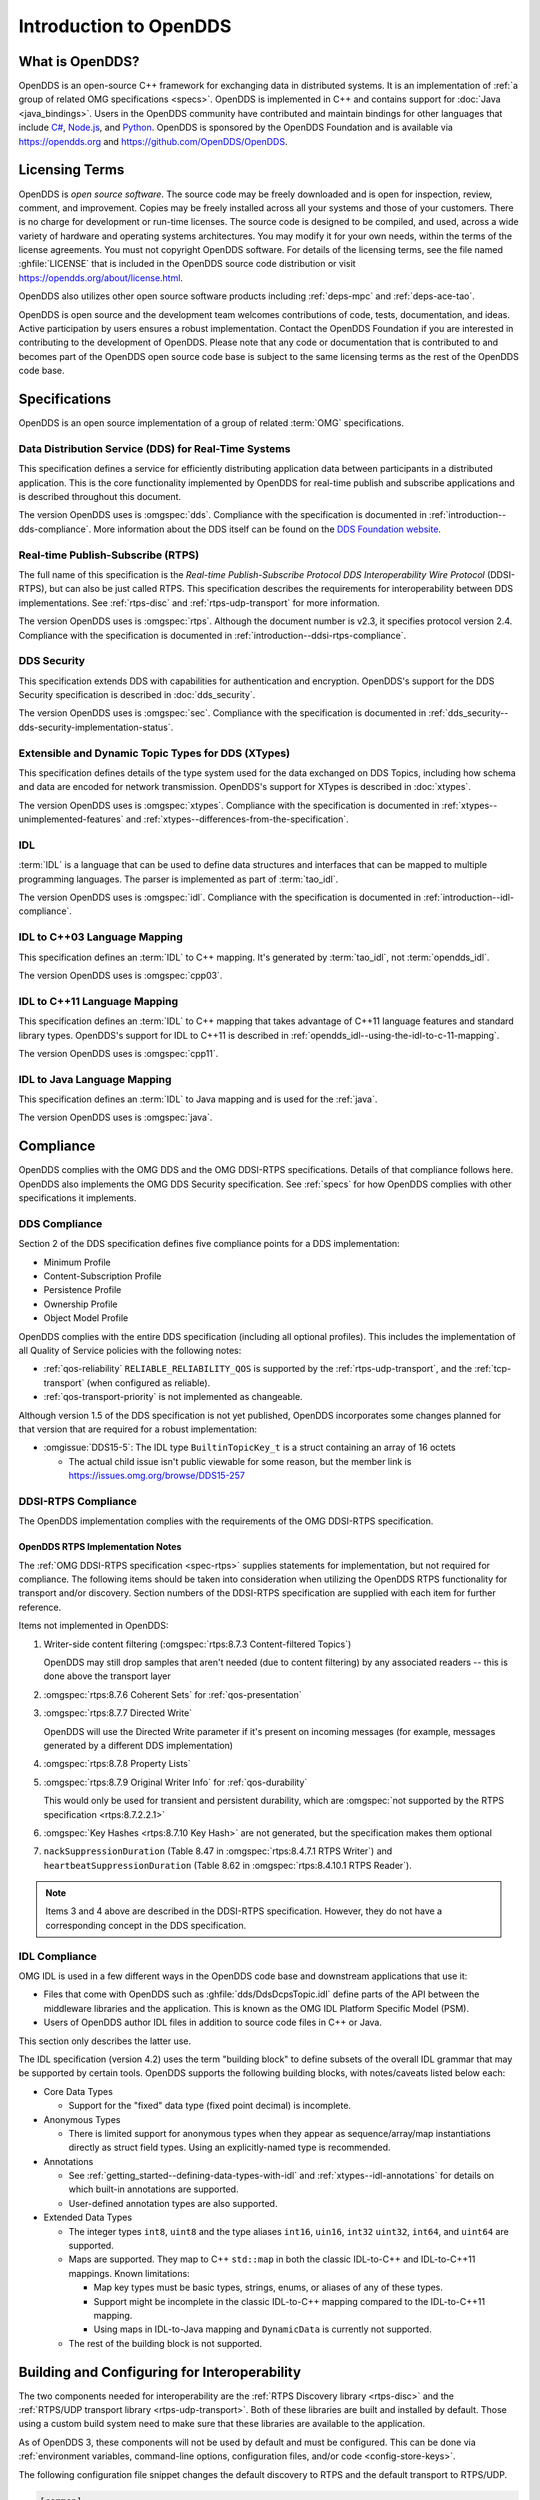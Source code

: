 .. _introduction:

#######################
Introduction to OpenDDS
#######################

.. _introduction--what-is-opendds:

****************
What is OpenDDS?
****************

..
    Sect<0.1>
    Sect<0.6>

OpenDDS is an open-source C++ framework for exchanging data in distributed systems.
It is an implementation of :ref:`a group of related OMG specifications <specs>`.
OpenDDS is implemented in C++ and contains support for :doc:`Java <java_bindings>`.
Users in the OpenDDS community have contributed and maintain bindings for other languages that include `C# <https://www.openddsharp.com/>`__, `Node.js <https://github.com/OpenDDS/node-opendds>`__, and `Python <https://github.com/OpenDDS/pyopendds>`__.
OpenDDS is sponsored by the OpenDDS Foundation and is available via https://opendds.org and https://github.com/OpenDDS/OpenDDS.

***************
Licensing Terms
***************

..
    Sect<0.2>

OpenDDS is *open source software*.
The source code may be freely downloaded and is open for inspection, review, comment, and improvement.
Copies may be freely installed across all your systems and those of your customers.
There is no charge for development or run-time licenses.
The source code is designed to be compiled, and used, across a wide variety of hardware and operating systems architectures.
You may modify it for your own needs, within the terms of the license agreements.
You must not copyright OpenDDS software.
For details of the licensing terms, see the file named :ghfile:`LICENSE` that is included in the OpenDDS source code distribution or visit https://opendds.org/about/license.html.

OpenDDS also utilizes other open source software products including :ref:`deps-mpc` and :ref:`deps-ace-tao`.

OpenDDS is open source and the development team welcomes contributions of code, tests, documentation, and ideas.
Active participation by users ensures a robust implementation.
Contact the OpenDDS Foundation if you are interested in contributing to the development of OpenDDS.
Please note that any code or documentation that is contributed to and becomes part of the OpenDDS open source code base is subject to the same licensing terms as the rest of the OpenDDS code base.

.. _specs:

**************
Specifications
**************

OpenDDS is an open source implementation of a group of related :term:`OMG` specifications.

.. _spec-dds:

Data Distribution Service (DDS) for Real-Time Systems
=====================================================

This specification defines a service for efficiently distributing application data between participants in a distributed application.
This is the core functionality implemented by OpenDDS for real-time publish and subscribe applications and is described throughout this document.

The version OpenDDS uses is :omgspec:`dds`.
Compliance with the specification is documented in :ref:`introduction--dds-compliance`.
More information about the DDS itself can be found on the `DDS Foundation website <https://www.dds-foundation.org/>`__.

.. _spec-rtps:

Real-time Publish-Subscribe (RTPS)
==================================

The full name of this specification is the *Real-time Publish-Subscribe Protocol DDS Interoperability Wire Protocol* (DDSI-RTPS), but can also be just called RTPS.
This specification describes the requirements for interoperability between DDS implementations.
See :ref:`rtps-disc` and :ref:`rtps-udp-transport` for more information.

The version OpenDDS uses is :omgspec:`rtps`.
Although the document number is v2.3, it specifies protocol version 2.4.
Compliance with the specification is documented in :ref:`introduction--ddsi-rtps-compliance`.

.. _spec-dds-security:

DDS Security
============

This specification extends DDS with capabilities for authentication and encryption.
OpenDDS's support for the DDS Security specification is described in :doc:`dds_security`.

The version OpenDDS uses is :omgspec:`sec`.
Compliance with the specification is documented in :ref:`dds_security--dds-security-implementation-status`.

.. _spec-xtypes:

Extensible and Dynamic Topic Types for DDS (XTypes)
===================================================

This specification defines details of the type system used for the data exchanged on DDS Topics, including how schema and data are encoded for network transmission.
OpenDDS's support for XTypes is described in :doc:`xtypes`.

The version OpenDDS uses is :omgspec:`xtypes`.
Compliance with the specification is documented in :ref:`xtypes--unimplemented-features` and :ref:`xtypes--differences-from-the-specification`.

.. _spec-idl:

IDL
===

:term:`IDL` is a language that can be used to define data structures and interfaces that can be mapped to multiple programming languages.
The parser is implemented as part of :term:`tao_idl`.

The version OpenDDS uses is :omgspec:`idl`.
Compliance with the specification is documented in :ref:`introduction--idl-compliance`.

.. _spec-idl-to-cpp03:

IDL to C++03 Language Mapping
=============================

This specification defines an :term:`IDL` to C++ mapping.
It's generated by :term:`tao_idl`, not :term:`opendds_idl`.

The version OpenDDS uses is :omgspec:`cpp03`.

.. _spec-idl-to-cpp11:

IDL to C++11 Language Mapping
=============================

This specification defines an :term:`IDL` to C++ mapping that takes advantage of C++11 language features and standard library types.
OpenDDS's support for IDL to C++11 is described in :ref:`opendds_idl--using-the-idl-to-c-11-mapping`.

The version OpenDDS uses is :omgspec:`cpp11`.

.. _spec-idl-to-java:

IDL to Java Language Mapping
=============================

This specification defines an :term:`IDL` to Java mapping and is used for the :ref:`java`.

The version OpenDDS uses is :omgspec:`java`.

..
    Sect<1.2>

.. _introduction--compliance:

**********
Compliance
**********

..
    Sect<1.2.1>

OpenDDS complies with the OMG DDS and the OMG DDSI-RTPS specifications.
Details of that compliance follows here.
OpenDDS also implements the OMG DDS Security specification.
See :ref:`specs` for how OpenDDS complies with other specifications it implements.

.. _introduction--dds-compliance:

DDS Compliance
==============

..
    Sect<1.2.1.1>

Section 2 of the DDS specification defines five compliance points for a DDS implementation:

* Minimum Profile

* Content-Subscription Profile

* Persistence Profile

* Ownership Profile

* Object Model Profile

OpenDDS complies with the entire DDS specification (including all optional profiles).
This includes the implementation of all Quality of Service policies with the following notes:

* :ref:`qos-reliability` ``RELIABLE_RELIABILITY_QOS`` is supported by the :ref:`rtps-udp-transport`, and the :ref:`tcp-transport` (when configured as reliable).

* :ref:`qos-transport-priority` is not implemented as changeable.

Although version 1.5 of the DDS specification is not yet published, OpenDDS incorporates some changes planned for that version that are required for a robust implementation:

* :omgissue:`DDS15-5`: The IDL type ``BuiltinTopicKey_t`` is a struct containing an array of 16 octets

  * The actual child issue isn't public viewable for some reason, but the member link is https://issues.omg.org/browse/DDS15-257

.. _introduction--ddsi-rtps-compliance:

DDSI-RTPS Compliance
====================

..
    Sect<1.2.1.2>

The OpenDDS implementation complies with the requirements of the OMG DDSI-RTPS specification.

.. _introduction--opendds-rtps-implementation-notes:

OpenDDS RTPS Implementation Notes
---------------------------------

..
    Sect<1.2.1.2.1>

The :ref:`OMG DDSI-RTPS specification <spec-rtps>` supplies statements for implementation, but not required for compliance.
The following items should be taken into consideration when utilizing the OpenDDS RTPS functionality for transport and/or discovery.
Section numbers of the DDSI-RTPS specification are supplied with each item for further reference.

Items not implemented in OpenDDS:

#. Writer-side content filtering (:omgspec:`rtps:8.7.3 Content-filtered Topics`)

   OpenDDS may still drop samples that aren't needed (due to content filtering) by any associated readers -- this is done above the transport layer

#. :omgspec:`rtps:8.7.6 Coherent Sets` for :ref:`qos-presentation`

#. :omgspec:`rtps:8.7.7 Directed Write`

   OpenDDS will use the Directed Write parameter if it's present on incoming messages (for example, messages generated by a different DDS implementation)

#. :omgspec:`rtps:8.7.8 Property Lists`

#. :omgspec:`rtps:8.7.9 Original Writer Info` for :ref:`qos-durability`

   This would only be used for transient and persistent durability, which are :omgspec:`not supported by the RTPS specification <rtps:8.7.2.2.1>`

#. :omgspec:`Key Hashes <rtps:8.7.10 Key Hash>` are not generated, but the specification makes them optional

#. ``nackSuppressionDuration`` (Table 8.47 in :omgspec:`rtps:8.4.7.1 RTPS Writer`) and ``heartbeatSuppressionDuration`` (Table 8.62 in :omgspec:`rtps:8.4.10.1 RTPS Reader`).

.. note:: Items 3 and 4 above are described in the DDSI-RTPS specification.
  However, they do not have a corresponding concept in the DDS specification.

.. _introduction--idl-compliance:

IDL Compliance
==============

..
    Sect<1.2.1.3>

OMG IDL is used in a few different ways in the OpenDDS code base and downstream applications that use it:

* Files that come with OpenDDS such as :ghfile:`dds/DdsDcpsTopic.idl` define parts of the API between the middleware libraries and the application.
  This is known as the OMG IDL Platform Specific Model (PSM).

* Users of OpenDDS author IDL files in addition to source code files in C++ or Java.

This section only describes the latter use.

The IDL specification (version 4.2) uses the term "building block" to define subsets of the overall IDL grammar that may be supported by certain tools.
OpenDDS supports the following building blocks, with notes/caveats listed below each:

* Core Data Types

  * Support for the "fixed" data type (fixed point decimal) is incomplete.

* Anonymous Types

  * There is limited support for anonymous types when they appear as sequence/array/map instantiations directly as struct field types.
    Using an explicitly-named type is recommended.

* Annotations

  * See :ref:`getting_started--defining-data-types-with-idl` and :ref:`xtypes--idl-annotations` for details on which built-in annotations are supported.

  * User-defined annotation types are also supported.

* Extended Data Types

  * The integer types ``int8``, ``uint8`` and the type aliases ``int16``, ``uin16``, ``int32`` ``uint32``, ``int64``, and ``uint64`` are supported.

  * Maps are supported.
    They map to C++ ``std::map`` in both the classic IDL-to-C++ and IDL-to-C++11 mappings.
    Known limitations:

    * Map key types must be basic types, strings, enums, or aliases of any of these types.
    * Support might be incomplete in the classic IDL-to-C++ mapping compared to the IDL-to-C++11 mapping.
    * Using maps in IDL-to-Java mapping and ``DynamicData`` is currently not supported.

  * The rest of the building block is not supported.

*********************************************
Building and Configuring for Interoperability
*********************************************

The two components needed for interoperability are the :ref:`RTPS Discovery library <rtps-disc>` and the :ref:`RTPS/UDP transport library <rtps-udp-transport>`.
Both of these libraries are built and installed by default.
Those using a custom build system need to make sure that these libraries are available to the application.

As of OpenDDS 3, these components will not be used by default and must be configured.
This can be done via :ref:`environment variables, command-line options, configuration files, and/or code <config-store-keys>`.

The following configuration file snippet changes the default discovery to RTPS and the default transport to RTPS/UDP.

.. code-block:: ini

    [common]
    DCPSDefaultDiscovery=RtpsDiscovery
    DCPSGlobalTransportConfig=rtps_config

    [config/rtps_config]
    transports=the_rtps_transport

    [transport/the_rtps_transport]
    transport_type=rtps_udp

    [rtps_discovery/RtpsDiscovery]
    UseXTypes=complete

The following code accomplishes the same:

.. code-block:: cpp

    using namespace OpenDDS::DCPS;
    using namespace OpenDDS::RTPS;
    TransportConfig_rch config =
      TransportRegistry::instance()->create_config("rtps_config");
    TransportInst_rch inst =
      TransportRegistry::instance()->create_inst("the_rtps_transport", "rtps_udp");
    config->instances_.push_back(inst);
    TransportRegistry::instance()->global_config(config);

    RtpsDiscovery_rch disc = make_rch<RtpsDiscovery>("RtpsDiscovery");
    disc->use_xtypes(RtpsDiscoveryConfig::XTYPES_COMPLETE);
    TheServiceParticipant->add_discovery(static_rchandle_cast<Discovery>(disc));
    TheServiceParticipant->set_default_discovery(disc->key());

Basic interoperability in DDS requires 1) all participants are in the same domain, 2) DataWriters and DataReaders must agree on the name of Topics, and 3) the QoS for DataWriters and DataReaders must be compatible.

Security is another dimension of interoperability.
Participants must agree on the identity and permissions certificate authorities, governance, and have sufficient permissions.
See :ref:`dds_security` for the details of using DDS Security with OpenDDS.

The remaining concern for interoperability is the use of :ref:`xtypes` features.
See :ref:`xtypes--unimplemented-features` and :ref:`xtypes--differences-from-the-specification`.
If XTypes is not being used, then see :ref:`xtypes--interoperability-with-non-xtypes-implementations`.

Many DDS implementations require the use of complete type objects.
OpenDDS defaults to using minimal type objects.
See :ref:`xtypes--enabling-use-of-completetypeobjects`.

:ref:`opendds_idl` has options for changing the defaults when processing types.
Using these options may reduce the number of annotations needed in IDL.
See :option:`opendds_idl --default-nested`, :option:`opendds_idl --default-extensibility`, :option:`opendds_idl --default-autoid`, and :option:`opendds_idl --default-try-construct`.

XTypes :ref:`xtypes--data-representation` determines the format used by DataWriters to encode samples and the set of formats that can be used by a DataReader to decode samples.
The set of formats for a DataReader must include the formats used by the DataWriters for interoperability.
The two interoperable formats supported by OpenDDS are :ref:`xtypes--xcdr1` and :ref:`xtypes--xcdr2`.
OpenDDS has limited support for XCDR1 (see :ref:`xtypes--xcdr1-support`).
OpenDDS DataReaders default to XCDR1 and XCDR2 and OpenDDS DataWriters default to XCDR2.
For interoperability, the data representation should be considered and adjusted appropriately.

The data representation can be changed using the :ref:`qos-data-representation`.
The non-standard :ref:`xtypes--anno-opendds-data-representation-xcdr1` and :ref:`xtypes--anno-opendds-data-representation-xcdr2` annotations can be used to limit the values that can be used in the :ref:`qos-data-representation`.
See :ref:`xtypes--data-representation` for an example of setting the :ref:`qos-data-representation`.

Failures in interoperability are often silent.
A good first step is to enable :ref:`run_time_configuration--logging` and check for errors and warnings.
The DDS API can assist in debugging but often lacks the detail to correct issues.
See :ref:`built_in_topics` and :ref:`conditions_and_listeners` for details.
If logging and introspection is not enough, then the next step is usually a packet capture and analysis, e.g., Wireshark.
The capture should show the following sequence:

1. Participants discovering one another.
2. Authentication if using security.
3. Key exchange if using security.
4. An exchange of publications and subscriptions.
5. An exchange of type information if using XTypes and the types are not identical.
6. Messages exchanged between writers and readers.

The DDS PSIG of the OMG has `repositories for interoperability testing <https://github.com/omg-dds>`__.

.. _introduction--extensions-to-the-dds-specification:

***********************************
Extensions to the DDS Specification
***********************************

..
    Sect<1.2.2>

Data types, interfaces, and constants in the ``DDS`` IDL module (C++ namespace, Java package) correspond directly to the DDS specification with very few exceptions:

* ``DDS::SampleInfo`` contains an extra field starting with ``opendds_reserved``.

* Type-specific DataReaders (including those for Built-in Topics) have additional operations ``read_instance_w_condition()`` and ``take_instance_w_condition()``.

Additional extended behavior is provided by various classes and interfaces in the ``OpenDDS`` module/namespace/package.
For example:

* ``OpenDDS::DCPS::TypeSupport`` adds the ``unregister_type()`` operation not found in the DDS spec.

* ``OpenDDS::DCPS::ALL_STATUS_MASK``, ``NO_STATUS_MASK``, and ``DEFAULT_STATUS_MASK`` are useful constants for the ``DDS::StatusMask`` type used by ``DDS::Entity``, ``DDS::StatusCondition``, and the various ``create_*()`` operations.

.. _introduction--opendds-architecture:

***************************************
OpenDDS Implementation and Architecture
***************************************

..
    Sect<1.2.3>

This section gives a brief overview of the OpenDDS implementation, its features, and some of its components.

Source Code Organization
========================

Relative to :envvar:`DDS_ROOT`:

* the :ghfile:`dds/` directory contains the source code for OpenDDS.
* the :ghfile:`tests/` directory contains tests.
* the :ghfile:`tools/` directory contains tools and libraries like the DCPSInfoRepo, and RtpsRelay.
* the :ghfile:`DevGuideExamples/` directory contains examples used in this guide.
* the :ghfile:`examples/` directory contains examples *not* used in this guide.
* the :ghfile:`docs/` directory contains documentation for users and developers of OpenDDS.

.. _introduction--design-philosophy:

Design Philosophy
=================

..
    Sect<1.2.3.1>

The OpenDDS implementation and API is based on a fairly strict interpretation of the OMG IDL PSM.
In almost all cases the OMG's IDL-to-C++ Language Mapping is used to define how the IDL in the DDS specification is mapped into the C++ APIs that OpenDDS exposes to the client.

The main deviation from the OMG IDL PSM is that local interfaces are used for the entities and various other interfaces.
These are defined as unconstrained (non-local) interfaces in the DDS specification.
Defining them as local interfaces improves performance, reduces memory usage, simplifies the client's interaction with these interfaces, and makes it easier for clients to build their own implementations.

.. _plugins:

Plugins
=======

OpenDDS puts many implementation details into libraries that are outside the core ``OpenDDS_Dcps`` library.
Making these features modular allows users to build and distribute their applications without building or distributing code their applications won't use.
It also makes it easier to replace these libraries with custom ones.

- :ref:`transports <transports>`:

  - :ref:`tcp-transport`
  - :ref:`rtps-udp-transport`
  - :ref:`shmem-transport`

- :ref:`discovery <discovery>` [#plugins-static-disc]_:

  - :ref:`inforepo-disc`
  - :ref:`rtps-disc`

- :ref:`security <sec>` [#plugins-sec]_

How to enable and use a particular plugin will differ based on the kind of plugin and the plugin itself, but generally they are enabled by some form of configuration setting, for example using :cfg:prop:`[transport]transport_type` or :cfg:prop:`DCPSSecurity` in a configuration file.
The plugin will also have to be linked and initialized at runtime.
For dynamic libraries (``.dll``, ``.dynlib`` or, ``.so`` files) this is done automatically as the OpenDDS will load the dynamic library and then run any initialization the plugin requires.
When the plugins are statically linked, then it requires explicit linking and including an initialization header in the application that contains a global object that will initialize the plugin.
If OpenDDS was :ref:`built using CMake <cmake-building>`, then :ghfile:`dds/DCPS/StaticIncludes.h` can be included and the initialization headers will be included automatically based on the :ref:`static libraries <cmake-libraries>` that were linked.
Explicit linking and initialization headers can also be used with dynamic libraries.
This will always load and initialize the plugin when the application starts instead of delaying until the plugin is needed.

.. _transports:

Transports
==========

..
    Sect<1.2.3.2>

Transmission of :term:`samples <Sample>` and information related to their management is accomplished via an OpenDDS-specific transport framework that allows the service to be used with a variety of transport protocols.
Transports are typically specified via configuration files and are attached to various entities in the publisher and subscriber processes.
See :ref:`config-transport` for details on configuring transports generally.

.. svgbob::

  .---------------------------.  .---------------------------.
  |  "Publisher Application"  |  |  "Subscriber Application" |
  | +-----------------------+ |  | +-----------------------+ |
  | |      "DataWriter"     | |  | |      "DataReader"     | |
  | +-----------------------+ |  | +-----------------------+ |
  | |      "Publisher"      | |  | |      "Subscriber"     | |
  | +-----------------------+ |  | +-----------------------+ |
  | |  "DomainParticipant"  | |  | |  "DomainParticipant"  | |
  | +-----------+-----------+ |  | +-----------+-----------+ |
  | |"Discovery"|"Transport"| |  | |"Transport"|"Discovery"| |
  | +-----o-----+-----o-----+ |  | +-----o-----+-----o-----+ |
  |       |           |       |  |       |           |       |
  |       +-----+-----+       |  |       +-----+-----+       |
  `-------------|-------------'  `-------------|-------------'
                |                              |
                |           "Network"          |
  ==============#==============================#==============

Transports are used along with :ref:`discovery <discovery>` to define how OpenDDS communicates.

.. _tcp-transport:

TCP Transport
-------------

The TCP transport (``tcp``) uses `TCP <https://en.wikipedia.org/wiki/Transmission_Control_Protocol>`__ as the transmission mechanism.
It's the default transport normally.
It's :ref:`reliable <qos-reliability>`, regardless of configuration.

.. important::

  Library filename: ``OpenDDS_Tcp``

  MPC base project name: :ghfile:`\`\`dcps_tcp\`\` <MPC/config/dcps_tcp.mpb>`

  CMake target Name: :cmake:tgt:`OpenDDS::Tcp`

  :ref:`Initialization header <plugins>`: :ghfile:`dds/DCPS/transport/tcp/Tcp.h`

  :cfg:prop:`[transport]transport_type`: :cfg:val:`tcp <[transport]transport_type=tcp>`

  Configuration: :ref:`tcp-transport-config`

.. _rtps-udp-transport:

RTPS/UDP Transport
------------------

The RTPS/UDP transport (``rtps_udp``) uses the UDP-based transport described in :ref:`spec-rtps` as the transmission mechanism.
It's interoperable with other DDS implementations when used with :ref:`rtps-disc`.
It's the default transport when :doc:`safety_profile` is being used.
It supports :ref:`reliability <qos-reliability>`.

.. important::

  Library filename: ``OpenDDS_Rtps_Udp``

  MPC base project name: :ghfile:`\`\`dcps_rtps_udp\`\` <MPC/config/dcps_rtps_udp.mpb>`

  CMake target Name: :cmake:tgt:`OpenDDS::Rtps_Udp`

  :ref:`Initialization header <plugins>`: :ghfile:`dds/DCPS/transport/rtps_udp/RtpsUdp.h`

  :cfg:prop:`[transport]transport_type`: :cfg:val:`rtps_udp <[transport]transport_type=rtps_udp>`

  Configuration: :ref:`rtps-udp-transport-config`

.. seealso::

  :doc:`dds_security`
    For security capabilities that are possible when using :ref:`rtps-disc` and the :ref:`rtps-udp-transport`

  :doc:`internet_enabled_rtps`
    For using :ref:`rtps-disc` and the :ref:`rtps-udp-transport` over the internet

.. _shmem-transport:

Shared Memory Transport
-----------------------

.. note::

  This transport is not currently supported on macOS because `macOS lacks support for POSIX unnamed semaphores <https://stackoverflow.com/questions/27736618>`__.

The shared memory transport (``shmem``) uses `shared memory <https://en.wikipedia.org/wiki/Shared_memory>`__ on the local host as the transmission mechanism.
It's :ref:`reliable <qos-reliability>`, regardless of configuration.

.. important::

  Library filename: ``OpenDDS_Shmem``

  MPC base project name: :ghfile:`\`\`dcps_shmem\`\` <MPC/config/dcps_shmem.mpb>`

  CMake target Name: :cmake:tgt:`OpenDDS::Shmem`

  :ref:`Initialization header <plugins>`: :ghfile:`dds/DCPS/transport/shmem/Shmem.h`

  :cfg:prop:`[transport]transport_type`: :cfg:val:`shmem <[transport]transport_type=shmem>`

  Configuration: :ref:`shmem-transport-config`

.. _introduction--custom-transports:

Custom Transports
-----------------

The transport framework enables application developers to implement their own customized transports.
Implementing a custom transport involves specializing a number of classes defined in the transport framework.
See the subdirectories in :ghfile:`dds/DCPS/transport/` for details.

.. _discovery:

Discovery
=========

..
    Sect<1.2.3.3>

DDS applications must :ref:`discover <dds-introduction--discovery>` one another via some central agent or through some distributed scheme.
OpenDDS provides three options for discovery: :ref:`inforepo-disc`, :ref:`rtps-disc`, and :ref:`static-disc`.
The choice of discovery is independent of the choice of transport in most cases.
For example, one can use the :ref:`tcp-transport` with :ref:`rtps-disc`.
Notable exceptions are:

#. :doc:`dds_security` requires using both :ref:`rtps-disc` and the :ref:`rtps-udp-transport`.
#. To get the most out of :doc:`xtypes`, it's recommended to both :ref:`rtps-disc` and the :ref:`rtps-udp-transport`
#. :ref:`static-disc` requires :ref:`rtps-udp-transport`.

Like transports, additional discovery implementations can be created and plugged in.

.. _introduction--centralized-discovery-with-dcpsinforepo:
.. _inforepo-disc:

InfoRepo Discovery
------------------

..
    Sect<1.2.3.3.1>

.. note::

  InfoRepo discovery is scheduled for deprecation with OpenDDS 4 and scheduled for removal with OpenDDS 5.

OpenDDS contains a standalone CORBA service called :ref:`inforepo`.
An instance of the DCPSInfoRepo is shared by all the participants in a domain and constitutes a centralized approach to discovery.
Each OpenDDS application connects to the DCPSInfoRepo and creates records for its participants, topics, data writers, and data readers.
As records for data writers and data readers are created, they are matched against the existing set of records.
When matches are found, the DCPSInfoRepo invokes the participant to perform the necessary associations.

.. svgbob::

          .---------------------------.  .---------------------------.
          |  "Publisher Application"  |  |  "Subscriber Application" |
          | +-----------------------+ |  | +-----------------------+ |
          | |      "DataWriter"     | |  | |      "DataReader"     | |
          | +-----------------------+ |  | +-----------------------+ |
          | |      "Publisher"      | |  | |      "Subscriber"     | |
          | +-----------------------+ |  | +-----------------------+ |
          | |  "DomainParticipant"  | |  | |  "DomainParticipant"  | |
          | +-----------+-----------+ |  | +-----------+-----------+ |
          | |"InfoRepo" |"Transport"| |  | |"Transport"|"InfoRepo" | |
          | |"Discovery"|           | |  | |           |"Discovery"| |
          | +-----o-----+-----o-----+ |  | +-----------+-----------+ |
          |       |           |       |  |       ^           ^       |
          `-------|-----------|-------'  `-------|-----------|-------'
                  |           +------------------+           |
  "1. Publisher"  |       "3. Publisher Writes Samples"      |2. Subscriber
  "   Advertises" |                                          |   Discovers
  "   Topic"      |        .------------------------.        |   Topic
                  +------->+ "InfoRepo Application" +--------+
                           `------------------------'

.. important::

  Library filename: ``OpenDDS_InfoRepoDiscovery``

  MPC base project name: :ghfile:`\`\`dcps_inforepodiscovery\`\` <MPC/config/dcps_inforepodiscovery.mpb>`

  CMake target Name: :cmake:tgt:`OpenDDS::InfoRepoDiscovery`

  :ref:`Initialization header <plugins>`: :ghfile:`dds/DCPS/InfoRepoDiscovery/InfoRepoDiscovery.h`

  Configuration: :ref:`inforepo-disc-config`

The DCPSInfoRepo is not involved in data propagation; its role is limited in scope to OpenDDS applications discovering one another.
The DCPSInfoRepo populates the :ref:`introduction--built-in-topics` for a participant if configured to do so.
OpenDDS creates its own ORB and a separate thread to run that ORB when using DCPSInfoRepo discovery.

Application developers are free to run multiple information repositories with each managing their own non-overlapping sets of DCPS domains.

It is also possible to operate domains with more than a single repository, thus forming a distributed virtual repository.
This is known as *Repository Federation*.
In order for individual repositories to participate in a federation, each one must specify its own federation identifier value (a 32-bit numeric value) upon start-up.
See :ref:`the_dcps_information_repository--repository-federation` for further information about repository federations.

.. seealso::

  :ref:`inforepo`
    Documentation on the ``DCPSInfoRepo`` program

.. _introduction--peer-to-peer-discovery-with-rtps:
.. _rtps-disc:

RTPS Discovery
--------------

..
    Sect<1.2.3.3.2>

RTPS discovery is a peer-to-peer discovery mechanism standardized as part of the :omgspec:`RTPS spec <rtps:8.5 Discovery Module>`.
Other DDS implementations can interoperate with OpenDDS when RTPS discovery is used with the :ref:`rtps-udp-transport`.

.. svgbob::

          .---------------------------.  .---------------------------.
          |  "Publisher Application"  |  |  "Subscriber Application" |
          | +-----------------------+ |  | +-----------------------+ |
          | |      "DataWriter"     | |  | |      "DataReader"     | |
          | +-----------------------+ |  | +-----------------------+ |
          | |      "Publisher"      | |  | |      "Subscriber"     | |
          | +-----------------------+ |  | +-----------------------+ |
          | |  "DomainParticipant"  | |  | |  "DomainParticipant"  | |
          | +-----------+-----------+ |  | +-----------+-----------+ |
          | |"RTPS"     |"Transport"| |  | |"Transport"|"RTPS"     | |
          | |"Discovery"|           | |  | |           |"Discovery"| |
          | +-----o-----+-----o-----+ |  | +-----------+-----------+ |
          |       |           |       |  |       ^           ^       |
          `-------|-----------|-------'  `-------|-----------|-------'
                  |           +------------------+           |
  "1. Publisher"  |       "3. Publisher Writes Samples"      |2. Subscriber
  "   Advertises" |                                          |   Discovers
  "   Topic"      |                                          |   Topic
                  |         "RTPS SPDP Multicast Group"      |
          ========#==========================================#========

.. important::

  Library filename: ``OpenDDS_Rtps``

  MPC base project name: :ghfile:`\`\`dcps_rtps\`\` <MPC/config/dcps_rtps.mpb>`

  CMake target Name: :cmake:tgt:`OpenDDS::Rtps`

  :ref:`Initialization header <plugins>`: :ghfile:`dds/DCPS/RTPS/RtpsDiscovery.h`

  Configuration: :ref:`rtps-disc-config`

RTPS Discovery uses the RTPS protocol to advertise and discover participants, data writers, and data readers.
RTPS Discovery uses multicast to discover participants and *built-in endpoints* (not to be confused with :term:`built-in topics`) each other without a centralized broker such as InfoRepo.
This part of RTPS discovery is called the Simple Participant Discovery Protocol (SPDP).
After the built-in endpoints are discovered and associated, they exchange information about data writers and data readers which are called *endpoints*.
This part of RTPS discovery is called Simple Endpoint Discovery Protocol (SEDP).
RTPS Discovery is a peer-to-peer approach to discovery as each participant interacts directly with other participants to accomplish discovery.

The following are additional implementation limits that developers need to take into consideration when developing and deploying applications that use RTPS discovery:

#. Domain IDs should be between 0 and 231 (inclusive) due to the way UDP ports are assigned to domain IDs.
   In each OpenDDS process, up to 120 domain participants are supported in each domain.

#. Topic names and type identifiers are limited to 256 characters.

.. seealso::

  :doc:`xtypes`
    For expanded type-system capabilities that are possible when using RTPS discovery

  :doc:`dds_security`
    For security capabilities that are possible when using :ref:`rtps-disc` and the :ref:`rtps-udp-transport`

  :doc:`internet_enabled_rtps`
    For using :ref:`rtps-disc` and the :ref:`rtps-udp-transport` over the internet

.. _introduction--static-discovery:
.. _static-disc:

Static Discovery
----------------

In Static Discovery, each participant starts with a database containing identifiers, QoS settings, and network locators for all participants, topics, data writers, data readers.

.. svgbob::

          .---------------------------.  .---------------------------.
          |  "Publisher Application"  |  |  "Subscriber Application" |
          | +-----------------------+ |  | +-----------------------+ |
          | |      "DataWriter"     | |  | |      "DataReader"     | |
          | +-----------------------+ |  | +-----------------------+ |
          | |      "Publisher"      | |  | |      "Subscriber"     | |
          | +-----------------------+ |  | +-----------------------+ |
          | |  "DomainParticipant"  | |  | |  "DomainParticipant"  | |
          | +-----------+-----------+ |  | +-----------+-----------+ |
          | |"Static"   |"RTPS UDP" | |  | |"RTPS UDP" |"Static"   | |
          | |"Discovery"|"Transport"| |  | |"Transport"|"Discovery"| |
          | +-----------+-----o-----+ |  | +-----------+-----------+ |
          |                   |       |  |       ^                   |
          `-------------------|-------'  `-------|-------------------'
                              +------------------+
                          "2. Publisher Writes Samples"
                                                        1. Subscriber
                                                           Assumes Topic

.. important::

  The :ref:`rtps-udp-transport` is the only transport that can be used with Static Discovery.

  Static Discovery is built-in to the core Dcps library, so it doesn't require linking a separate library or including an initialization header.

  Configuration: :ref:`static-disc-config`

When an application creates a data writer or data reader, Static Discovery causes it to send out periodic announcements.
Upon receiving one of these announcements, Static Discovery consults its local database of entities to look up the details necessary for matching and matches it against local entities.

Static Discovery requires that the :ref:`qos-user-data` be configured for each participant, data writer, and data reader.
This user data must contain the identifier of the entity that is being created.
Thus, the user data QoS is not available for general use when using Static Discovery.
Static Discovery also requires that the network locators for all entities be determined up front by configuring the transport with the necessary networking information.

.. _introduction--threading:

Threading
=========

..
    Sect<1.2.3.4>

OpenDDS creates its own threads for handling I/O, timers, asynchronous jobs, and cleanup tasks.
These threads are collectively called *service threads*.
Applications may receive a callback from these threads via :ref:`conditions_and_listeners--listeners`.

When publishing a sample, OpenDDS normally attempts to send the sample to any connected subscribers using the calling thread.
If the send call would block, then the sample may be queued for sending on a separate service thread.
This behavior depends on the QoS policies described in :ref:`qos`.

All incoming data is read by a service thread and queued for reading in DataReaders by the application.
If a DataReader has a listener that should be invoked when data is available, then the listener is invoked by the service thread.

.. _introduction--configuration:

Configuration
=============

..
    Sect<1.2.3.5>

OpenDDS includes a file-based configuration framework for configuring both global items such as debug level, memory allocation, and discovery, as well as transport implementation details for publishers and subscribers.
Configuration can also be achieved directly in code, however, it is recommended that configuration be externalized for ease of maintenance and reduction in runtime errors.
The complete set of configuration options are described in :ref:`config`.

.. rubric:: Footnotes

.. [#plugins-static-disc] :ref:`static-disc` is built-in to the core Dcps library, so it doesn't require linking a separate library or including an initialization header.

.. [#plugins-sec] Within DDS Security there is :ref:`a concept of plugins <dds_security--architecture-of-the-dds-security-specification>` that is mostly separate from the plugins described here.
    They are for implementing specific security features such as different encryption methods.
    The built-in security library is a default implementation of these, but a custom OpenDDS security plugin could implement one or more of these DDS Security plugins.
